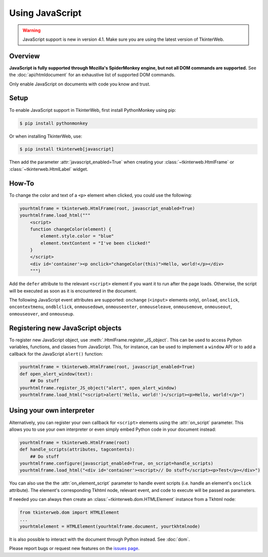 Using JavaScript
================

.. warning::
    JavaScript support is new in version 4.1. Make sure you are using the latest version of TkinterWeb.

Overview
--------

**JavaScript is fully supported through Mozilla's SpiderMonkey engine, but not all DOM commands are supported.** See the :doc:`api/htmldocument` for an exhaustive list of supported DOM commands.

Only enable JavaScript on documents with code you know and trust.

Setup
------

To enable JavaScript support in TkinterWeb, first install PythonMonkey using pip:

.. code-block:: console

   $ pip install pythonmonkey

Or when installing TkinterWeb, use:

.. code-block:: console

   $ pip install tkinterweb[javascript]

Then add the parameter :attr:`javascript_enabled=True` when creating your :class:`~tkinterweb.HtmlFrame` or :class:`~tkinterweb.HtmlLabel` widget.

How-To
------

To change the color and text of a ``<p>`` element when clicked, you could use the following:

.. code-block:: python
    
    yourhtmlframe = tkinterweb.HtmlFrame(root, javascript_enabled=True)
    yourhtmlframe.load_html("""
        <script>
        function changeColor(element) {
            element.style.color = "blue"
            element.textContent = "I've been clicked!"
        }
        </script>
        <div id='container'><p onclick="changeColor(this)">Hello, world!</p></div>
        """)

Add the ``defer`` attribute to the relevant ``<script>`` element if you want it to run after the page loads. Otherwise, the script will be executed as soon as it is encountered in the document.

The following JavaScript event attributes are supported: ``onchange`` (``<input>`` elements only), ``onload``, ``onclick``, ``oncontextmenu``, ``ondblclick``, ``onmousedown``, ``onmouseenter``, ``onmouseleave``, ``onmousemove``, ``onmouseout``, ``onmouseover``, and ``onmouseup``.

Registering new JavaScript objects
----------------------------------

To register new JavaScript object, use :meth:`.HtmlFrame.register_JS_object`. This can be used to access Python variables, functions, and classes from JavaScript. This, for instance, can be used to implement a ``window`` API or to add a callback for the JavaScript ``alert()`` function:

.. code-block:: python

    yourhtmlframe = tkinterweb.HtmlFrame(root, javascript_enabled=True)
    def open_alert_window(text):
        ## Do stuff
    yourhtmlframe.register_JS_object("alert", open_alert_window)
    yourhtmlframe.load_html("<script>alert('Hello, world!')</script><p>Hello, world!</p>")

Using your own interpreter
--------------------------

Alternatively, you can register your own callback for ``<script>`` elements using the :attr:`on_script` parameter. This allows you to use your own interpreter or even simply embed Python code in your document instead:

.. code-block:: python

    yourhtmlframe = tkinterweb.HtmlFrame(root)
    def handle_scripts(attributes, tagcontents):
        ## Do stuff
    yourhtmlframe.configure(javascript_enabled=True, on_script=handle_scripts)
    yourhtmlframe.load_html("<div id='container'><script>// Do stuff</script><p>Test</p></div>")


You can also use the the :attr:`on_element_script` parameter to handle event scripts (i.e. handle an element's ``onclick`` attribute). The element's corresponding Tkhtml node, relevant event, and code to execute will be passed as parameters.

If needed you can always then create an :class:`~tkinterweb.dom.HTMLElement` instance from a Tkhtml node:

.. code-block:: python
    
    from tkinterweb.dom import HTMLElement
    ...
    yourhtmlelement = HTMLElement(yourhtmlframe.document, yourtkhtmlnode)


It is also possible to interact with the document through Python instead. See :doc:`dom`.

Please report bugs or request new features on the `issues page <https://github.com/Andereoo/TkinterWeb/issues>`_.